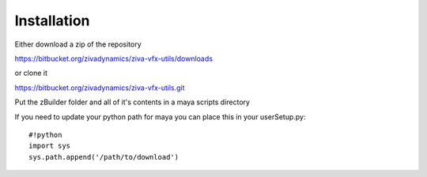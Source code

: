 Installation
============

Either download a zip of the repository

https://bitbucket.org/zivadynamics/ziva-vfx-utils/downloads

or clone it


https://bitbucket.org/zivadynamics/ziva-vfx-utils.git

Put the zBuilder folder and all of it's contents in a maya scripts directory

If you need to update your python path for maya you can place this in your userSetup.py::

    #!python
    import sys
    sys.path.append('/path/to/download')


